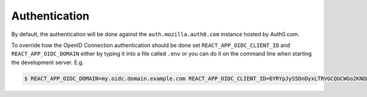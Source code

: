 ==============
Authentication
==============

By default, the authentication will be done against the ``auth.mozilla.auth0.com`` instance hosted
by Auth0.com.

To override how the OpenID Connection authentication should be done set
``REACT_APP_OIDC_CLIENT_ID`` and ``REACT_APP_OIDC_DOMAIN`` either by typing it into a file called
``.env`` or you can do it on the command line when starting the development server. E.g.

.. code-block:: shell

    $ REACT_APP_OIDC_DOMAIN=my.oidc.domain.example.com REACT_APP_OIDC_CLIENT_ID=6YRYpJyS5DnDyxLTRVGCQGCWGo2KNQLX yarn start
